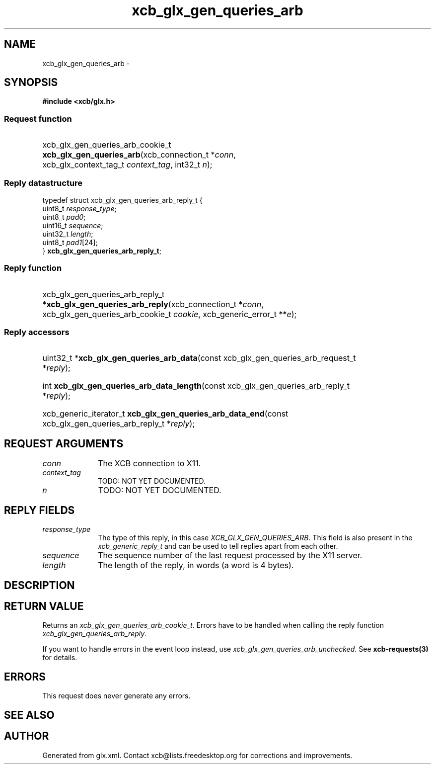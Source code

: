 .TH xcb_glx_gen_queries_arb 3  2015-09-16 "XCB" "XCB Requests"
.ad l
.SH NAME
xcb_glx_gen_queries_arb \- 
.SH SYNOPSIS
.hy 0
.B #include <xcb/glx.h>
.SS Request function
.HP
xcb_glx_gen_queries_arb_cookie_t \fBxcb_glx_gen_queries_arb\fP(xcb_connection_t\ *\fIconn\fP, xcb_glx_context_tag_t\ \fIcontext_tag\fP, int32_t\ \fIn\fP);
.PP
.SS Reply datastructure
.nf
.sp
typedef struct xcb_glx_gen_queries_arb_reply_t {
    uint8_t  \fIresponse_type\fP;
    uint8_t  \fIpad0\fP;
    uint16_t \fIsequence\fP;
    uint32_t \fIlength\fP;
    uint8_t  \fIpad1\fP[24];
} \fBxcb_glx_gen_queries_arb_reply_t\fP;
.fi
.SS Reply function
.HP
xcb_glx_gen_queries_arb_reply_t *\fBxcb_glx_gen_queries_arb_reply\fP(xcb_connection_t\ *\fIconn\fP, xcb_glx_gen_queries_arb_cookie_t\ \fIcookie\fP, xcb_generic_error_t\ **\fIe\fP);
.SS Reply accessors
.HP
uint32_t *\fBxcb_glx_gen_queries_arb_data\fP(const xcb_glx_gen_queries_arb_request_t *\fIreply\fP);
.HP
int \fBxcb_glx_gen_queries_arb_data_length\fP(const xcb_glx_gen_queries_arb_reply_t *\fIreply\fP);
.HP
xcb_generic_iterator_t \fBxcb_glx_gen_queries_arb_data_end\fP(const xcb_glx_gen_queries_arb_reply_t *\fIreply\fP);
.br
.hy 1
.SH REQUEST ARGUMENTS
.IP \fIconn\fP 1i
The XCB connection to X11.
.IP \fIcontext_tag\fP 1i
TODO: NOT YET DOCUMENTED.
.IP \fIn\fP 1i
TODO: NOT YET DOCUMENTED.
.SH REPLY FIELDS
.IP \fIresponse_type\fP 1i
The type of this reply, in this case \fIXCB_GLX_GEN_QUERIES_ARB\fP. This field is also present in the \fIxcb_generic_reply_t\fP and can be used to tell replies apart from each other.
.IP \fIsequence\fP 1i
The sequence number of the last request processed by the X11 server.
.IP \fIlength\fP 1i
The length of the reply, in words (a word is 4 bytes).
.SH DESCRIPTION
.SH RETURN VALUE
Returns an \fIxcb_glx_gen_queries_arb_cookie_t\fP. Errors have to be handled when calling the reply function \fIxcb_glx_gen_queries_arb_reply\fP.

If you want to handle errors in the event loop instead, use \fIxcb_glx_gen_queries_arb_unchecked\fP. See \fBxcb-requests(3)\fP for details.
.SH ERRORS
This request does never generate any errors.
.SH SEE ALSO
.SH AUTHOR
Generated from glx.xml. Contact xcb@lists.freedesktop.org for corrections and improvements.
